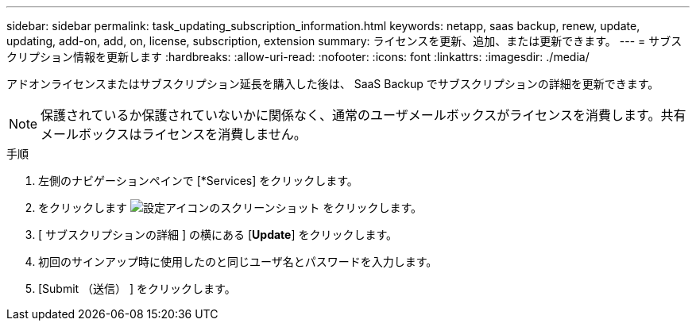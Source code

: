 ---
sidebar: sidebar 
permalink: task_updating_subscription_information.html 
keywords: netapp, saas backup, renew, update, updating, add-on, add, on, license, subscription, extension 
summary: ライセンスを更新、追加、または更新できます。 
---
= サブスクリプション情報を更新します
:hardbreaks:
:allow-uri-read: 
:nofooter: 
:icons: font
:linkattrs: 
:imagesdir: ./media/


[role="lead"]
アドオンライセンスまたはサブスクリプション延長を購入した後は、 SaaS Backup でサブスクリプションの詳細を更新できます。


NOTE: 保護されているか保護されていないかに関係なく、通常のユーザメールボックスがライセンスを消費します。共有メールボックスはライセンスを消費しません。

.手順
. 左側のナビゲーションペインで [*Services] をクリックします。
. をクリックします image:configure_icon.gif["設定アイコンのスクリーンショット"] をクリックします。
. [ サブスクリプションの詳細 ] の横にある [*Update*] をクリックします。
. 初回のサインアップ時に使用したのと同じユーザ名とパスワードを入力します。
. [Submit （送信） ] をクリックします。

